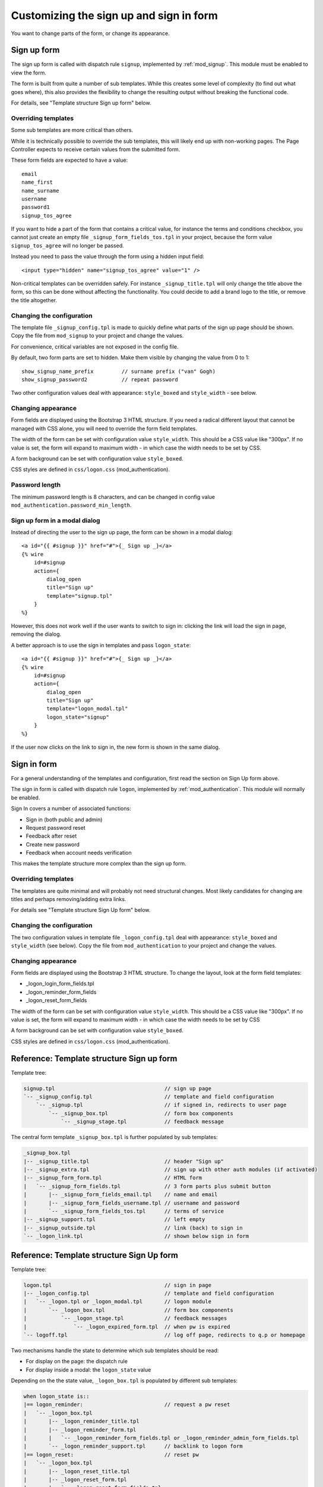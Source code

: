 .. highlight:: erlang

Customizing the sign up and sign in form
========================================

You want to change parts of the form, or change its appearance.


Sign up form
------------

The sign up form is called with dispatch rule ``signup``, implemented by :ref:`mod_signup`. This module must be enabled to view the form.

The form is built from quite a number of sub templates. While this creates some level of complexity (to find out what goes where), this also provides the flexibility to change the resulting output without breaking the functional code.

For details, see "Template structure Sign up form" below.


Overriding templates
....................

Some sub templates are more critical than others.

While it is technically possible to override the sub templates, this will likely end up with non-working pages. The Page Controller expects to receive certain values from the submitted form.

These form fields are expected to have a value::

    email
    name_first
    name_surname
    username
    password1
    signup_tos_agree


If you want to hide a part of the form that contains a critical value, for instance the terms and conditions checkbox, you cannot just create an empty file ``_signup_form_fields_tos.tpl`` in your project, because the form value ``signup_tos_agree`` will no longer be passed.

Instead you need to pass the value through the form using a hidden input field::

    <input type="hidden" name="signup_tos_agree" value="1" />

Non-critical templates can be overridden safely. For instance ``_signup_title.tpl`` will only change the title above the form, so this can be done without affecting the functionality. You could decide to add a brand logo to the title, or remove the title altogether.


Changing the configuration
..........................

The template file ``_signup_config.tpl`` is made to quickly define what parts of the sign up page should be shown. Copy the file from ``mod_signup`` to your project and change the values.

For convenience, critical variables are not exposed in the config file.

By default, two form parts are set to hidden. Make them visible by changing the value from 0 to 1::

    show_signup_name_prefix         // surname prefix ("van" Gogh)
    show_signup_password2           // repeat password

Two other configuration values deal with appearance: ``style_boxed`` and ``style_width`` - see below.


Changing appearance
...................

Form fields are displayed using the Bootstrap 3 HTML structure. If you need a radical different layout that cannot be managed with CSS alone, you will need to override the form field templates.

The width of the form can be set with configuration value ``style_width``. This should be a CSS value like "300px". If no value is set, the form will expand to maximum width - in which case the width needs to be set by CSS.

A form background can be set with configuration value ``style_boxed``.

CSS styles are defined in ``css/logon.css`` (mod_authentication).


Password length
...............

The minimum password length is 8 characters, and can be changed in config value ``mod_authentication.password_min_length``.


Sign up form in a modal dialog
..............................

Instead of directing the user to the sign up page, the form can be shown in a modal dialog::

    <a id="{{ #signup }}" href="#">{_ Sign up _}</a>
    {% wire
        id=#signup
        action={
            dialog_open
            title="Sign up"
            template="signup.tpl"
        }
    %}

However, this does not work well if the user wants to switch to sign in: clicking the link will load the sign in page, removing the dialog.

A better approach is to use the sign in templates and pass ``logon_state``::

    <a id="{{ #signup }}" href="#">{_ Sign up _}</a>
    {% wire
        id=#signup
        action={
            dialog_open
            title="Sign up"
            template="logon_modal.tpl"
            logon_state="signup"
        }
    %}

If the user now clicks on the link to sign in, the new form is shown in the same dialog.


Sign in form
------------

For a general understanding of the templates and configuration, first read the section on Sign Up form above.

The sign in form is called with dispatch rule ``logon``, implemented by :ref:`mod_authentication`. This module will normally be enabled.

Sign In covers a number of associated functions:

* Sign in (both public and admin)
* Request password reset
* Feedback after reset
* Create new password
* Feedback when account needs verification

This makes the template structure more complex than the sign up form.


Overriding templates
....................

The templates are quite minimal and will probably not need structural changes. Most likely candidates for changing are titles and perhaps removing/adding extra links.

For details see "Template structure Sign Up form" below.


Changing the configuration
..........................

The two configuration values in template file ``_logon_config.tpl`` deal with appearance: ``style_boxed`` and ``style_width`` (see below). Copy the file from ``mod_authentication`` to your project and change the values.


Changing appearance
...................

Form fields are displayed using the Bootstrap 3 HTML structure. To change the layout, look at the form field templates:

* _logon_login_form_fields.tpl
* _logon_reminder_form_fields
* _logon_reset_form_fields

The width of the form can be set with configuration value ``style_width``. This should be a CSS value like "300px". If no value is set, the form will expand to maximum width - in which case the width needs to be set by CSS

A form background can be set with configuration value ``style_boxed``.

CSS styles are defined in ``css/logon.css`` (mod_authentication).


Reference: Template structure Sign up form
------------------------------------------

Template tree:

.. code-block:: none

    signup.tpl                                   // sign up page
    `-- _signup_config.tpl                       // template and field configuration
        `-- _signup.tpl                          // if signed in, redirects to user page
            `-- _signup_box.tpl                  // form box components
                `-- _signup_stage.tpl            // feedback message


The central form template ``_signup_box.tpl`` is further populated by sub templates:

.. code-block:: none

    _signup_box.tpl
    |-- _signup_title.tpl                        // header "Sign up"
    |-- _signup_extra.tpl                        // sign up with other auth modules (if activated)
    |-- _signup_form_form.tpl                    // HTML form
    |   `-- _signup_form_fields.tpl              // 3 form parts plus submit button
    |       |-- _signup_form_fields_email.tpl    // name and email
    |       |-- _signup_form_fields_username.tpl // username and password
    |       `-- _signup_form_fields_tos.tpl      // terms of service
    |-- _signup_support.tpl                      // left empty
    |-- _signup_outside.tpl                      // link (back) to sign in
    `-- _logon_link.tpl                          // shown below sign in form


Reference: Template structure Sign Up form
------------------------------------------

Template tree:

.. code-block:: none

    logon.tpl                                    // sign in page
    |-- _logon_config.tpl                        // template and field configuration
    |   `-- _logon.tpl or _logon_modal.tpl       // logon module
    |       `-- _logon_box.tpl                   // form box components
    |           `-- _logon_stage.tpl             // feedback messages
    |               `-- _logon_expired_form.tpl  // when pw is expired
    `-- logoff.tpl                               // log off page, redirects to q.p or homepage


Two mechanisms handle the state to determine which sub templates should be read:

* For display on the page: the dispatch rule
* For display inside a modal: the ``logon_state`` value


Depending on the the state value, ``_logon_box.tpl`` is populated by different sub templates:

.. code-block:: none

    when logon_state is::
    |== logon_reminder:                          // request a pw reset
    |   `-- _logon_box.tpl
    |       |-- _logon_reminder_title.tpl
    |       |-- _logon_reminder_form.tpl
    |       |   `-- _logon_reminder_form_fields.tpl or _logon_reminder_admin_form_fields.tpl
    |       `-- _logon_reminder_support.tpl      // backlink to logon form
    |== logon_reset:                             // reset pw
    |   `-- _logon_box.tpl
    |       |-- _logon_reset_title.tpl
    |       |-- _logon_reset_form.tpl
    |       |   `-- _logon_reset_form_fields.tpl
    |       `-- _logon_reset_support.tpl         // backlink to logon form
    |== admin_logon:
    |   `-- _logon_box.tpl
    |       |-- _logon_error.tpl
    |       |-- _logon_login_form.tpl
    |       |   `-- logon_login_admin_form_fields.tpl
    |       |-- _logon_login_support.tpl         // link forgot password
    |== signup (logon_state/modal only)
    |   `-- _signup_config.tpl (see Sign Up form)
    |       |-- _signup_support.tpl              // backlink to logon form
    `== else:
        `-- _logon_box.tpl
            |== awaiting verification:
            |   `-- _logon_stage.tpl             // alternative content for logon box
            `== else:
                |-- _logon_login_title.tpl       // title "Sign in to ..."
                |-- _logon_login_extra.tpl       // all-include by other modules
                |-- _logon_error.tpl
                |-- _logon_login_form.tpl
                |   `-- _logon_login_form_fields.tpl
                |-- _logon_login_support.tpl     // link forgot password
                |-- _logon_login_outside.tpl     // all-include _logon_link.tpl
                   `-- _logon_link.tpl           // all-include by other modules

Here the sub templates ensure a consistent markup inside the box when going from state to state.
